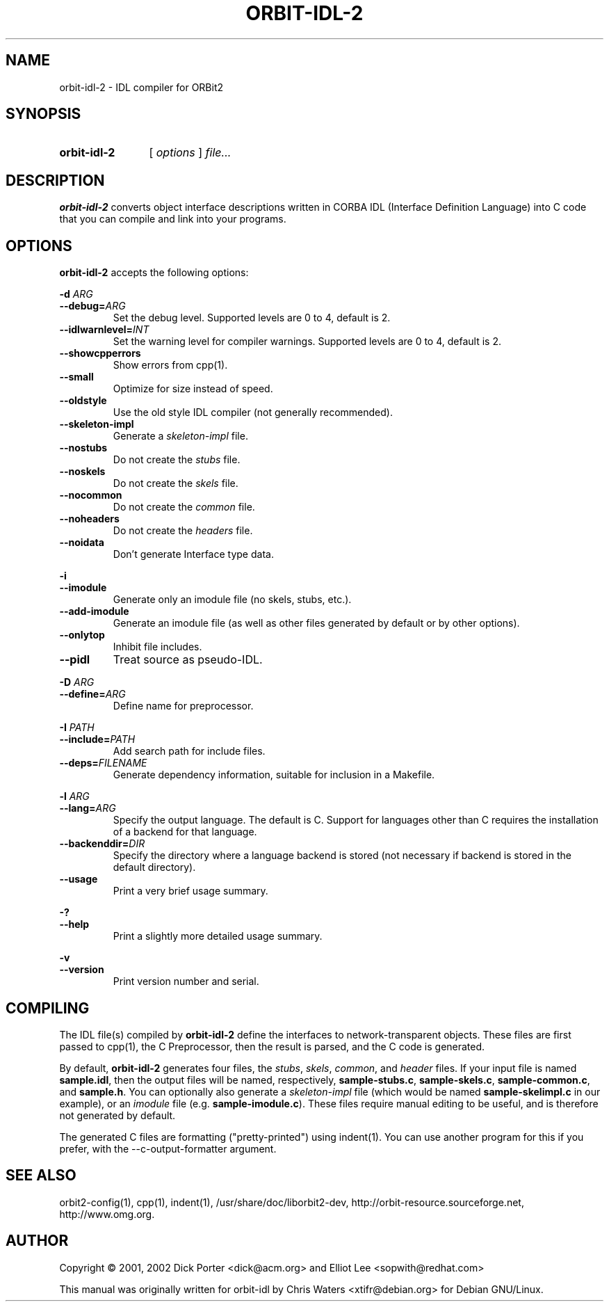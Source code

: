 .\" created for orbit-idl-2 by Chris Waters, for Debian GNU/Linux
.\"
.TH ORBIT-IDL-2 1 "18 March 2002" "Version 0.5.15"

.SH NAME
orbit\-idl\-2 \- IDL compiler for ORBit2

.SH SYNOPSIS
.HP
.B orbit\-idl\-2
.RI "[ " options " ] " file...

.SH DESCRIPTION
.B orbit\-idl\-2
converts object interface descriptions written in CORBA IDL (Interface
Definition Language) into C code that you can compile and link into
your programs.

.SH OPTIONS
.B orbit\-idl\-2
accepts the following options:
.P
.BI "\-d " ARG
.RS 0
.BI \-\-debug= ARG
.RS
Set the debug level.  Supported levels are 0 to 4, default is 2.
.RE
.TP
.BI \-\-idlwarnlevel= INT
Set the warning level for compiler warnings.  Supported levels are 0
to 4, default is 2.
.TP
.B \-\-showcpperrors
Show errors from cpp(1).
.TP
.B \-\-small
Optimize for size instead of speed.
.TP
.B \-\-oldstyle
Use the old style IDL compiler (not generally recommended).
.TP
.B \-\-skeleton\-impl
Generate a \fIskeleton-impl\fP file.
.TP
.B \-\-nostubs
Do not create the \fIstubs\fP file.
.TP
.B \-\-noskels
Do not create the \fIskels\fP file.
.TP
.B \-\-nocommon
Do not create the \fIcommon\fP file.
.TP
.B \-\-noheaders
Do not create the \fIheaders\fP file.
.TP
.B \-\-noidata
Don't generate Interface type data.
.P
.B \-i
.RS 0
.B \-\-imodule
.RS
Generate only an imodule file (no skels, stubs, etc.).
.RE
.TP
.B \-\-add\-imodule
Generate an imodule file (as well as other files generated by default
or by other options).
.TP
.B \-\-onlytop
Inhibit file includes.
.TP
.B \-\-pidl
Treat source as pseudo-IDL.
.P
.BI "\-D " ARG
.RS 0
.BI \-\-define= ARG
.RS
Define name for preprocessor.
.RE
.P
.BI "\-I " PATH
.RS 0
.BI \-\-include= PATH
.RS
Add search path for include files.
.RE
.TP
.BI \-\-deps= FILENAME
Generate dependency information, suitable for inclusion in a Makefile.
.P
.BI "\-l " ARG
.RS 0
.BI \-\-lang= ARG
.RS
Specify the output language.  The default is C.  Support for languages
other than C requires the installation of a backend for that language.
.RE
.TP
.BI "\-\-backenddir=" DIR
Specify the directory where a language backend is stored (not
necessary if backend is stored in the default directory).
.TP
.B "\-\-usage"
Print a very brief usage summary.
.P
.B \-?
.RS 0
.B \-\-help
.RS
Print a slightly more detailed usage summary.
.RE
.P
.B \-v
.RS 0
.B \-\-version
.RS
Print version number and serial.
.RE

.SH COMPILING
The IDL file(s) compiled by \fBorbit\-idl\-2\fP define the interfaces
to network-transparent objects.  These files are first passed to
cpp(1), the C Preprocessor, then the result is parsed, and the C code
is generated.
.P
 By default, \fBorbit\-idl\-2\fP generates four files, the \fIstubs\fP,
\fIskels\fP, \fIcommon\fP, and \fIheader\fP files.  If your input file
is named \fBsample.idl\fP, then the output files will be named,
respectively, \fBsample-stubs.c\fP, \fBsample-skels.c\fP,
\fBsample-common.c\fP, and \fBsample.h\fP.  You can optionally also
generate a \fIskeleton-impl\fP file (which would be named
\fBsample-skelimpl.c\fP in our example), or an \fIimodule\fP file
(e.g. \fBsample-imodule.c\fP).  These files require manual
editing to be useful, and is therefore not generated by default.
.P
The generated C files are formatting ("pretty-printed") using
indent(1).  You can use another program for this if you prefer, with
the \-\-c-output-formatter argument.

.SH SEE ALSO
orbit2-config(1), cpp(1), indent(1), /usr/share/doc/liborbit2-dev,
http://orbit-resource.sourceforge.net, http://www.omg.org.

.SH AUTHOR
Copyright \(co 2001, 2002 Dick Porter <dick@acm.org> and Elliot Lee
<sopwith@redhat.com>

This manual was originally written for orbit-idl by Chris Waters
<xtifr@debian.org> for Debian GNU/Linux.
